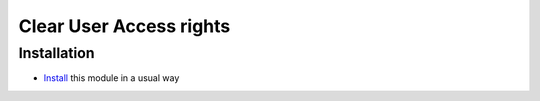==========================
 Clear User Access rights
==========================

Installation
============

* `Install <https://odoo-development.readthedocs.io/en/latest/odoo/usage/install-module.html>`__ this module in a usual way
